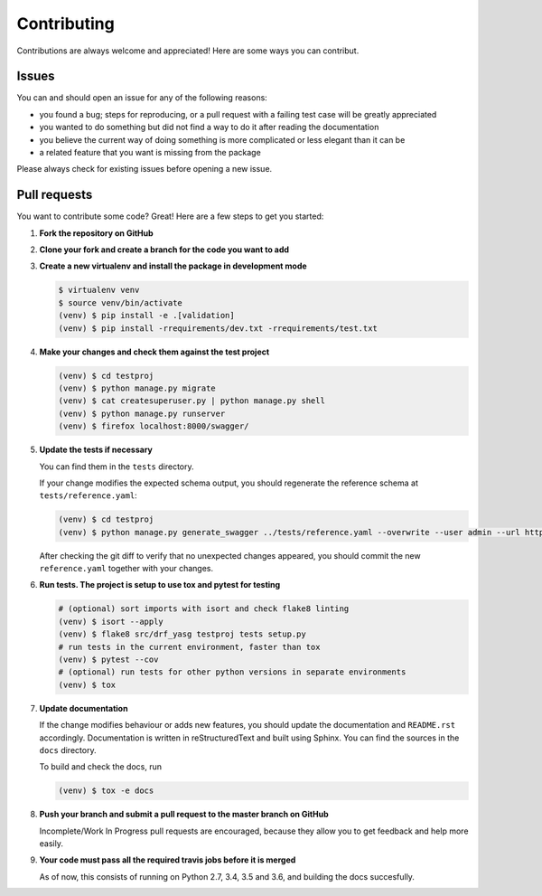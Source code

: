 .. |br| raw:: html

   <br />

############
Contributing
############

Contributions are always welcome and appreciated! Here are some ways you can contribut.

******
Issues
******

You can and should open an issue for any of the following reasons:

* you found a bug; steps for reproducing, or a pull request with a failing test case will be greatly appreciated
* you wanted to do something but did not find a way to do it after reading the documentation
* you believe the current way of doing something is more complicated or less elegant than it can be
* a related feature that you want is missing from the package

Please always check for existing issues before opening a new issue.

*************
Pull requests
*************

You want to contribute some code? Great! Here are a few steps to get you started:

#. **Fork the repository on GitHub**
#. **Clone your fork and create a branch for the code you want to add**
#. **Create a new virtualenv and install the package in development mode**

   .. code:: console

      $ virtualenv venv
      $ source venv/bin/activate
      (venv) $ pip install -e .[validation]
      (venv) $ pip install -rrequirements/dev.txt -rrequirements/test.txt

#. **Make your changes and check them against the test project**

   .. code:: console

      (venv) $ cd testproj
      (venv) $ python manage.py migrate
      (venv) $ cat createsuperuser.py | python manage.py shell
      (venv) $ python manage.py runserver
      (venv) $ firefox localhost:8000/swagger/

#. **Update the tests if necessary**

   You can find them in the ``tests`` directory.

   If your change modifies the expected schema output, you should regenerate the reference schema at
   ``tests/reference.yaml``:

   .. code:: console

      (venv) $ cd testproj
      (venv) $ python manage.py generate_swagger ../tests/reference.yaml --overwrite --user admin --url http://test.local:8002/

   After checking the git diff to verify that no unexpected changes appeared, you should commit the new
   ``reference.yaml`` together with your changes.

#. **Run tests. The project is setup to use tox and pytest for testing**

   .. code:: console

      # (optional) sort imports with isort and check flake8 linting
      (venv) $ isort --apply
      (venv) $ flake8 src/drf_yasg testproj tests setup.py
      # run tests in the current environment, faster than tox
      (venv) $ pytest --cov
      # (optional) run tests for other python versions in separate environments
      (venv) $ tox

#. **Update documentation**

   If the change modifies behaviour or adds new features, you should update the documentation and ``README.rst``
   accordingly. Documentation is written in reStructuredText and built using Sphinx. You can find the sources in the
   ``docs`` directory.

   To build and check the docs, run

   .. code:: console

      (venv) $ tox -e docs

#. **Push your branch and submit a pull request to the master branch on GitHub**

   Incomplete/Work In Progress pull requests are encouraged, because they allow you to get feedback and help more
   easily.

#. **Your code must pass all the required travis jobs before it is merged**

   As of now, this consists of running on Python 2.7, 3.4, 3.5 and 3.6, and building the docs succesfully.
